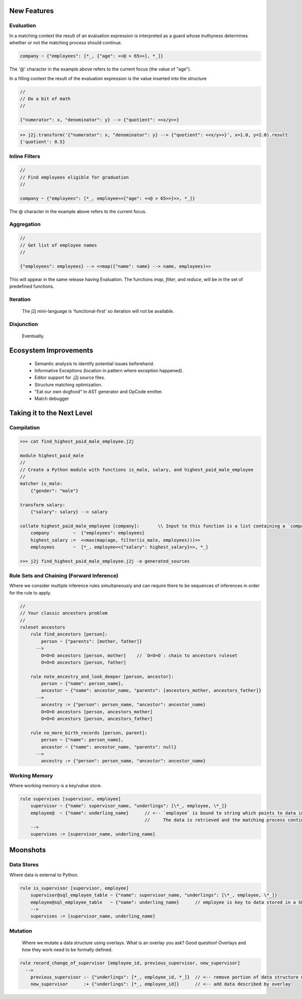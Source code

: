 .. title:: Future Directions

New Features
============

Evaluation
----------

In a matching context the result of an evaluation expression is interpreted as a guard
whose truthyness determines whether or not the matching process should continue.

.. code-block::

    company ~ {"employees": [*_, {"age": <<@ > 65>>}, *_]}

The '@' character in the example above refers to the current focus (the value of "age").

In a filling context the result of the evaluation expression is the value inserted into the structure

.. code-block::

    //
    // Do a bit of math
    //

    {"numerator": x, "denominator": y} --> {"quotient": <<x/y>>}


.. code-block:: python

    >> j2j.transform('{"numerator": x, "denominator": y} --> {"quotient": <<x/y>>}', x=1.0, y=2.0).result
    {'quotient': 0.5}


Inline Filters
--------------

.. code-block::

    //
    // Find employees eligible for graduation
    //

    company ~ {"employees": [*_, employee<<{"age": <<@ > 65>>}>>, *_]}

The @ character in the example above refers to the current focus.


Aggregation
-----------

.. code-block::

    //
    // Get list of employee names
    //

    {"employees": employees} --> <<map({"name": name} --> name, employees)>>

This will appear in the same release having Evaluation.
The functions `map`, `filter`, and `reduce`, will be in the set of predefined functions.

Iteration
---------

    The j2j mini-language is 'functional-first' so iteration will not be available.

Disjunction
-----------

    Eventually.

Ecosystem Improvements
======================

    * Semantic analysis to identify potential issues beforehand.
    * Informative Exceptions (location in pattern where exception happened).
    * Editor support for .j2j source files.
    * Structure matching optimization.
    * "Eat our own dogfood" in AST generator and OpCode emitter.
    * Match debugger

Taking it to the Next Level
===========================

Compilation
-----------

.. code-block::

    >>> cat find_highest_paid_male_employee.j2j

    module highest_paid_male
    //
    // Create a Python module with functions is_male, salary, and highest_paid_male_employee
    //
    matcher is_male:
        {"gender": "male"}

    transform salary:
        {"salary": salary} --> salary

    collate highest_paid_male_employee [company]:       \\ Input to this function is a list containing a `company` data structure
        company         ~  {"employees": employees}
        highest_salary :=  <<max(map(age, filter(is_male, employees)))>>
        employees       ~  [*_, employee<<{"salary": highest_salary}>>, *_]

    >>> j2j find_highest_paid_male_employee.j2j -o generated_sources

Rule Sets and Chaining (Forward Inference)
------------------------------------------

Where we consider multiple inference rules simultaneously
and can require there to be sequences of inferences in order for the rule to apply.

.. code-block::

    //
    // Your classic ancestors problem
    //
    ruleset ancestors
        rule find_ancestors [person]:
            person ~ {"parents": [mother, father]}
          -->
            O=O=O ancestors [person, mother]    // `O=O=O`: chain to ancestors ruleset
            O=O=O ancestors [person, father]

        rule note_ancestry_and_look_deeper [person, ancestor]:
            person ~ {"name": person_name},
            ancestor ~ {"name": ancestor_name, "parents": [ancestors_mother, ancestors_father]}
          -->
            ancestry := {"person": person_name, "ancestor": ancestor_name}
            O=O=O ancestors [person, ancestors_mother]
            O=O=O ancestors [person, ancestors_father]

        rule no_more_birth_records [person, parent]:
            person ~ {"name": person_name},
            ancestor ~ {"name": ancestor_name, "parents": null}
          -->
            ancestry := {"person": person_name, "ancestor": ancestor_name}

Working Memory
--------------

Where working memory is a key/value store.

.. code-block::

    rule supervises [supervisor, employee]
        supervisor ~ {"name": supervisor_name, "underlings": [\*_, employee, \*_]}
        employee@  ~ {"name": underling_name}      // <-- `employee` is bound to string which points to data in working memory.
                                                   //     The data is retrieved and the matching process continued.
        -->
        supervises := [supervisor_name, underling_name]

Moonshots
=========

Data Stores
-----------

Where data is external to Python.

.. code-block::

    rule is_supervisor [supervisor, employee]
        supervisor@sql_employee_table ~ {"name": supervisor_name, "underlings": [\*_, employee, \*_]}
        employee@sql_employee_table   ~ {"name": underling_name}      // employee is key to data stored in a SQL table
        -->
        supervises := [supervisor_name, underling_name]

Mutation
--------

    Where we mutate a data structure using overlays.
    What is an overlay you ask?
    Good question! Overlays and how they work need to be formally defined.

.. code-block::

    rule record_change_of_supervisor [employee_id, previous_supervisor, new_supervisor]
      -->
        previous_supervisor :- {"underlings": [*_, employee_id, *_]}  // <-- remove portion of data structure matching overlay
        new_supervisor      :+ {"underlings": [*_, employee_id]}      // <-- add data described by overlay
